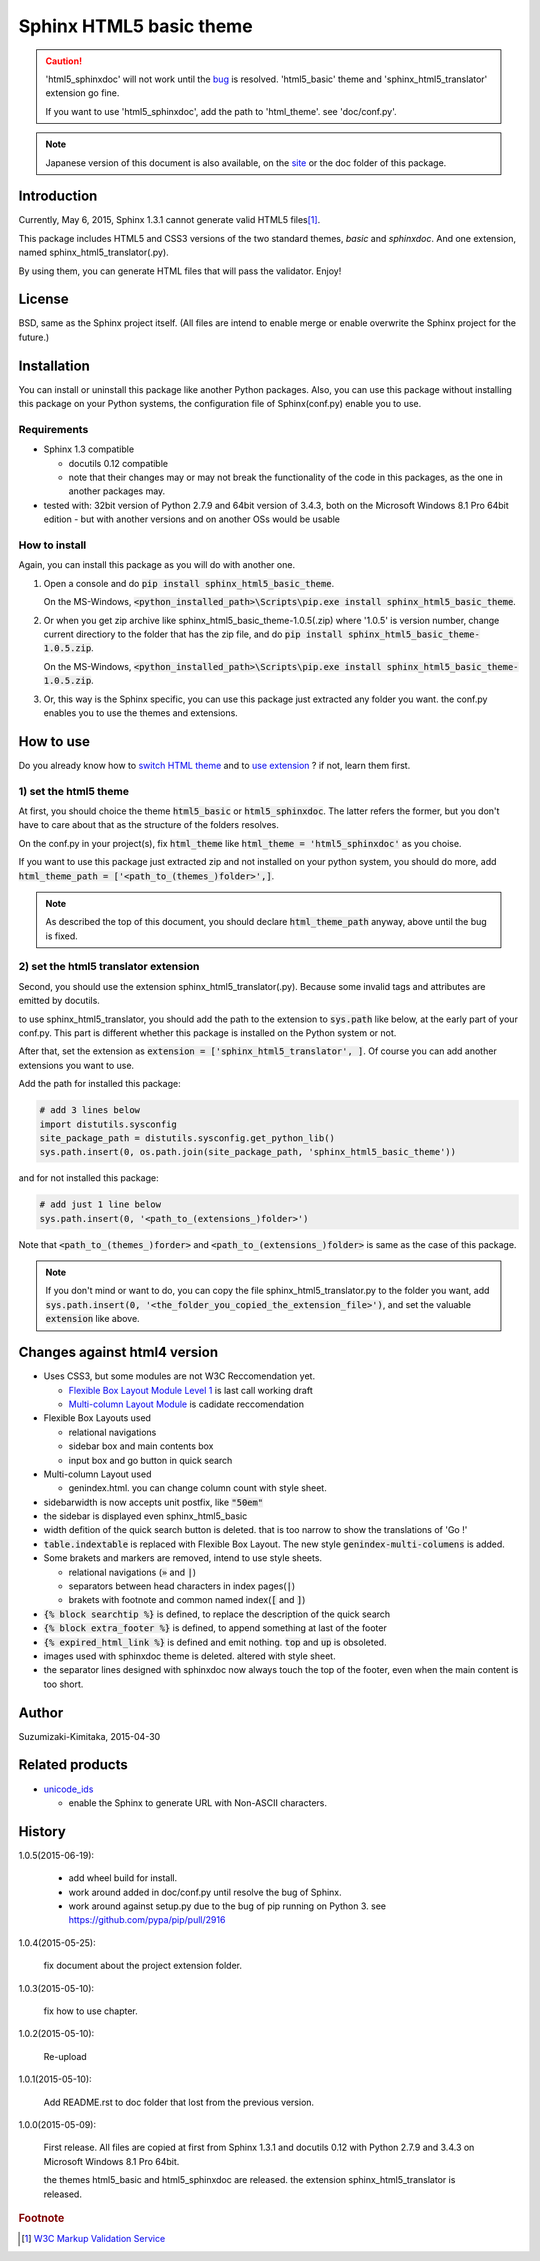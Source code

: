 Sphinx HTML5 basic theme
========================

.. caution::

   'html5_sphinxdoc' will not work until the `bug <https://github.com/sphinx-doc/sphinx/issues/1884>`_ is resolved.
   'html5_basic' theme and 'sphinx_html5_translator' extension go fine.

   If you want to use 'html5_sphinxdoc', add the path to 'html_theme'. see 'doc/conf.py'.

.. note::

   Japanese version of this document is also available, on the `site <http://h12u.com/sphinx/html5_basic_theme/README_ja.html>`_ or the doc folder of this package.

.. role:: fn_rst

Introduction
------------
Currently, May 6, 2015, Sphinx 1.3.1 cannot generate valid HTML5 files\ [#f1]_\ .

This package includes HTML5 and CSS3 versions of the two standard themes,
*basic* and *sphinxdoc*.
And one extension, named :fn_rst:`sphinx_html5_translator(.py)`.

By using them, you can generate HTML files that will pass the validator. Enjoy!

License
-------
BSD, same as the Sphinx project itself.
(All files are intend to enable merge or enable overwrite the Sphinx project for the future.)

Installation
------------
You can install or uninstall this package like another Python packages.
Also, you can use this package without installing this package on your Python
systems, the configuration file of Sphinx(:fn_rst:`conf.py`) enable you to use.

Requirements
............
- Sphinx 1.3 compatible

  - docutils 0.12 compatible
  - note that their changes may or may not break the functionality of the code in this packages, as the one in another packages may.

- tested with: 32bit version of Python 2.7.9 and 64bit version of 3.4.3, both on the Microsoft Windows 8.1 Pro 64bit edition
  - but with another versions and on another OSs would be usable

How to install
..............
Again, you can install this package as you will do with another one.

#. Open a console and do :code:`pip install sphinx_html5_basic_theme`.

   On the MS-Windows,
   :code:`<python_installed_path>\Scripts\pip.exe install sphinx_html5_basic_theme`.

#. Or when you get zip archive like :fn_rst:`sphinx_html5_basic_theme-1.0.5(.zip)`
   where '1.0.5' is version number,
   change current directiory to the folder that has the zip file,
   and do :code:`pip install sphinx_html5_basic_theme-1.0.5.zip`.

   On the MS-Windows,
   :code:`<python_installed_path>\Scripts\pip.exe install sphinx_html5_basic_theme-1.0.5.zip`.

#. Or, this way is the Sphinx specific, you can use this package just extracted
   any folder you want. the :fn_rst:`conf.py` enables you to use the themes and
   extensions.

How to use
----------

Do you already know how to `switch HTML theme <http://sphinx-doc.org/theming.html>`_
and to `use extension <http://sphinx-doc.org/extensions.html>`_ ?
if not, learn them first.

1) set the html5 theme
......................
At first, you should choice the theme :code:`html5_basic` or
:code:`html5_sphinxdoc`. The latter refers the former, but you
don't have to care about that as the structure of the folders resolves.

On the :fn_rst:`conf.py` in your project(s), fix :code:`html_theme` like
:code:`html_theme = 'html5_sphinxdoc'` as you choise.

If you want to use this package just extracted zip and not
installed on your python system, you should do more, add
:code:`html_theme_path = ['<path_to_(themes_)folder>',]`.

.. note::

   As described the top of this document, you should declare
   :code:`html_theme_path` anyway, above until the bug is fixed.

2) set the html5 translator extension
.....................................
Second, you should use the extension :fn_rst:`sphinx_html5_translator(.py)`.
Because some invalid tags and attributes are emitted by docutils.

to use :fn_rst:`sphinx_html5_translator`, you should add the path to the 
extension to :code:`sys.path` like below, at the early part of your
:fn_rst:`conf.py`. This part is different whether this package is installed
on the Python system or not.

After that, set the extension as :code:`extension = ['sphinx_html5_translator', ]`.
Of course you can add another extensions you want to use.

Add the path for installed this package:

.. code-block:: python

  # add 3 lines below
  import distutils.sysconfig
  site_package_path = distutils.sysconfig.get_python_lib()
  sys.path.insert(0, os.path.join(site_package_path, 'sphinx_html5_basic_theme'))

and for not installed this package:

.. code-block:: python

  # add just 1 line below
  sys.path.insert(0, '<path_to_(extensions_)folder>')

Note that :code:`<path_to_(themes_)forder>` and :code:`<path_to_(extensions_)folder>`
is same as the case of this package.

.. note::

  If you don't mind or want to do, you can copy the file
  :fn_rst:`sphinx_html5_translator.py` to the folder you want, 
  add :code:`sys.path.insert(0, '<the_folder_you_copied_the_extension_file>')`,
  and set the valuable :code:`extension` like above.

Changes against html4 version
-----------------------------
- Uses CSS3, but some modules are not W3C Reccomendation yet.

  - `Flexible Box Layout Module Level 1 <http://www.w3.org/TR/css-flexbox-1/>`_ is last call working draft
  - `Multi-column Layout Module <http://www.w3.org/TR/css3-multicol/>`_ is cadidate reccomendation

- Flexible Box Layouts used

  - relational navigations
  - sidebar box and main contents box
  - input box and go button in quick search

- Multi-column Layout used

  - :fn_rst:`genindex.html`. you can change column count with style sheet.

- sidebarwidth is now accepts unit postfix, like :code:`"50em"`
- the sidebar is displayed even sphinx_html5_basic
- width defition of the quick search button is deleted. that is too narrow to show the translations of 'Go !'
- :code:`table.indextable` is replaced with Flexible Box Layout. The new style :code:`genindex-multi-columens` is added.
- Some brakets and markers are removed, intend to use style sheets.

  - relational navigations (:code:`»` and :code:`|`)
  - separators between head characters in index pages(:code:`|`)
  - brakets with footnote and common named index(:code:`[` and :code:`]`)

- :code:`{% block searchtip %}` is defined, to replace the description of the quick search
- :code:`{% block extra_footer %}` is defined, to append something at last of the footer
- :code:`{% expired_html_link %}` is defined and emit nothing. :code:`top` and :code:`up` is obsoleted.
- images used with sphinxdoc theme is deleted. altered with style sheet.
- the separator lines designed with sphinxdoc now always touch the top of the footer, even when the main content is too short.

Author
------
Suzumizaki-Kimitaka, 2015-04-30

Related products
----------------
- unicode_ids_

  - enable the Sphinx to generate URL with Non-ASCII characters.

History
-------
1.0.5(2015-06-19):

  - add wheel build for install.
  - work around added in doc/conf.py until resolve the bug of Sphinx.
  - work around against setup.py due to the bug of pip running on Python 3.
    see https://github.com/pypa/pip/pull/2916

1.0.4(2015-05-25):

  fix document about the project extension folder.

1.0.3(2015-05-10):

  fix how to use chapter.

1.0.2(2015-05-10):

  Re-upload

1.0.1(2015-05-10):

  Add README.rst to doc folder that lost from the previous version.

1.0.0(2015-05-09):

  First release. All files are copied at first from Sphinx 1.3.1 and
  docutils 0.12 with Python 2.7.9 and 3.4.3 on Microsoft Windows 8.1 Pro 64bit.

  the themes html5_basic and html5_sphinxdoc are released.
  the extension sphinx_html5_translator is released.

.. rubric:: Footnote

.. [#f1] `W3C Markup Validation Service <https://validator.w3.org/>`_

.. _unicode_ids: https://pypi.python.org/pypi/unicode_ids


